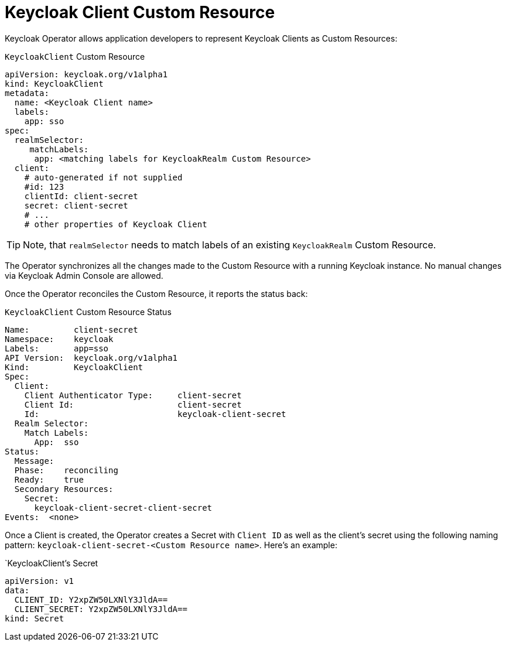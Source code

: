 = Keycloak Client Custom Resource

Keycloak Operator allows application developers to represent Keycloak Clients as Custom Resources:

.`KeycloakClient` Custom Resource
```yaml
apiVersion: keycloak.org/v1alpha1
kind: KeycloakClient
metadata:
  name: <Keycloak Client name>
  labels:
    app: sso
spec:
  realmSelector:
     matchLabels:
      app: <matching labels for KeycloakRealm Custom Resource>
  client:
    # auto-generated if not supplied
    #id: 123
    clientId: client-secret
    secret: client-secret
    # ...
    # other properties of Keycloak Client
```

TIP: Note, that `realmSelector` needs to match labels of an existing `KeycloakRealm` Custom Resource.

The Operator synchronizes all the changes made to the Custom Resource with a running Keycloak instance. No
manual changes via Keycloak Admin Console are allowed.

Once the Operator reconciles the Custom Resource, it reports the status back:

.`KeycloakClient` Custom Resource Status
```yaml
Name:         client-secret
Namespace:    keycloak
Labels:       app=sso
API Version:  keycloak.org/v1alpha1
Kind:         KeycloakClient
Spec:
  Client:
    Client Authenticator Type:     client-secret
    Client Id:                     client-secret
    Id:                            keycloak-client-secret
  Realm Selector:
    Match Labels:
      App:  sso
Status:
  Message:
  Phase:    reconciling
  Ready:    true
  Secondary Resources:
    Secret:
      keycloak-client-secret-client-secret
Events:  <none>
```

Once a Client is created, the Operator creates a Secret with `Client ID` as well as the client's secret using the
following naming pattern: `keycloak-client-secret-<Custom Resource name>`. Here's an example:

.`KeycloakClient`'s Secret
```
apiVersion: v1
data:
  CLIENT_ID: Y2xpZW50LXNlY3JldA==
  CLIENT_SECRET: Y2xpZW50LXNlY3JldA==
kind: Secret
```
